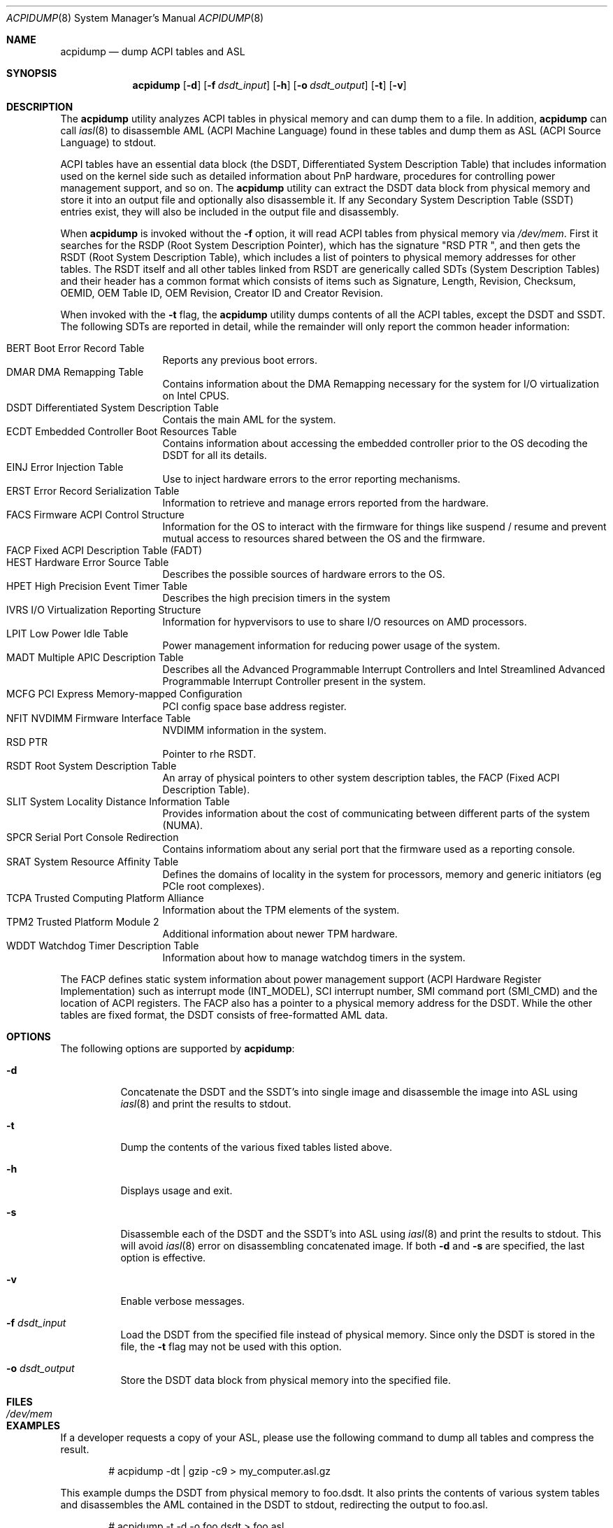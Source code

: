 .\" ACPI (ACPI Package)
.\"
.\" Copyright (c) 1999 Doug Rabson <dfr@FreeBSD.org>
.\" Copyright (c) 2000 Mitsuru IWASAKI <iwasaki@FreeBSD.org>
.\" Copyright (c) 2000 Yasuo YOKOYAMA <yokoyama@jp.FreeBSD.org>
.\" Copyright (c) 2000 Hiroki Sato <hrs@FreeBSD.org>
.\" All rights reserved.
.\"
.\" Redistribution and use in source and binary forms, with or without
.\" modification, are permitted provided that the following conditions
.\" are met:
.\" 1. Redistributions of source code must retain the above copyright
.\"    notice, this list of conditions and the following disclaimer.
.\" 2. Redistributions in binary form must reproduce the above copyright
.\"    notice, this list of conditions and the following disclaimer in the
.\"    documentation and/or other materials provided with the distribution.
.\"
.\" THIS SOFTWARE IS PROVIDED BY THE REGENTS AND CONTRIBUTORS ``AS IS'' AND
.\" ANY EXPRESS OR IMPLIED WARRANTIES, INCLUDING, BUT NOT LIMITED TO, THE
.\" IMPLIED WARRANTIES OF MERCHANTABILITY AND FITNESS FOR A PARTICULAR PURPOSE
.\" ARE DISCLAIMED.  IN NO EVENT SHALL THE REGENTS OR CONTRIBUTORS BE LIABLE
.\" FOR ANY DIRECT, INDIRECT, INCIDENTAL, SPECIAL, EXEMPLARY, OR CONSEQUENTIAL
.\" DAMAGES (INCLUDING, BUT NOT LIMITED TO, PROCUREMENT OF SUBSTITUTE GOODS
.\" OR SERVICES; LOSS OF USE, DATA, OR PROFITS; OR BUSINESS INTERRUPTION)
.\" HOWEVER CAUSED AND ON ANY THEORY OF LIABILITY, WHETHER IN CONTRACT, STRICT
.\" LIABILITY, OR TORT (INCLUDING NEGLIGENCE OR OTHERWISE) ARISING IN ANY WAY
.\" OUT OF THE USE OF THIS SOFTWARE, EVEN IF ADVISED OF THE POSSIBILITY OF
.\" SUCH DAMAGE.
.\"
.Dd October 5, 2024
.Dt ACPIDUMP 8
.Os
.Sh NAME
.Nm acpidump
.Nd dump ACPI tables and ASL
.Sh SYNOPSIS
.Nm
.Op Fl d
.Op Fl f Ar dsdt_input
.Op Fl h
.Op Fl o Ar dsdt_output
.Op Fl t
.Op Fl v
.Sh DESCRIPTION
The
.Nm
utility analyzes ACPI tables in physical memory and can dump them to a file.
In addition,
.Nm
can call
.Xr iasl 8
to disassemble AML
(ACPI Machine Language)
found in these tables and dump them as ASL
(ACPI Source Language)
to stdout.
.Pp
ACPI tables have an essential data block (the DSDT,
Differentiated System Description Table)
that includes information used on the kernel side such as
detailed information about PnP hardware, procedures for controlling
power management support, and so on.
The
.Nm
utility can extract the DSDT data block from physical memory and store it into
an output file and optionally also disassemble it.
If any Secondary System Description Table
(SSDT)
entries exist, they will also be included in the output file and disassembly.
.Pp
When
.Nm
is invoked without the
.Fl f
option, it will read ACPI tables from physical memory via
.Pa /dev/mem .
First it searches for the RSDP
(Root System Description Pointer),
which has the signature
.Qq RSD PTR\ \& ,
and then gets the RSDT
(Root System Description Table),
which includes a list of pointers to physical memory addresses
for other tables.
The RSDT itself and all other tables linked from RSDT are generically
called SDTs
(System Description Tables)
and their header has a common format which consists of items
such as Signature, Length, Revision, Checksum, OEMID, OEM Table ID,
OEM Revision, Creator ID and Creator Revision.
.Pp
When invoked with the
.Fl t
flag, the
.Nm
utility dumps contents of all the ACPI tables, except the DSDT and SSDT.
The following SDTs are reported in detail, while the remainder will only report
the common header information:
.Pp
.Bl -tag -offset indent -width 12345 -compact
.It BERT Boot Error Record Table
Reports any previous boot errors.
.It DMAR DMA Remapping Table
Contains information about the DMA Remapping necessary for the system
for I/O virtualization on Intel CPUS.
.It DSDT Differentiated System Description Table
Contais the main AML for the system.
.It ECDT Embedded Controller Boot Resources Table
Contains information about accessing the embedded controller
prior to the OS decoding the DSDT for all its details.
.It EINJ Error Injection Table
Use to inject hardware errors to the error reporting mechanisms.
.It ERST Error Record Serialization Table
Information to retrieve and manage errors reported from the hardware.
.It FACS Firmware ACPI Control Structure
Information for the OS to interact with the firmware for things
like suspend / resume and prevent mutual access to resources
shared between the OS and the firmware.
.It FACP Fixed ACPI Description Table (FADT)
.It HEST Hardware Error Source Table
Describes the possible sources of hardware errors to the OS.
.It HPET High Precision Event Timer Table
Describes the high precision timers in the system
.It IVRS I/O Virtualization Reporting Structure
Information for hypvervisors to use to share I/O resources on AMD
processors.
.It LPIT Low Power Idle Table
Power management information for reducing power usage of the system.
.It MADT Multiple APIC Description Table
Describes all the Advanced Programmable Interrupt Controllers and
Intel Streamlined Advanced Programmable Interrupt Controller present
in the system.
.It MCFG PCI Express Memory-mapped Conﬁguration
PCI config space base address register.
.It NFIT NVDIMM Firmware Interface Table
NVDIMM information in the system.
.It RSD PTR
Pointer to rhe RSDT.
.It RSDT Root System Description Table
An array of physical pointers to other system description tables,
the FACP (Fixed ACPI Description Table).
.It SLIT System Locality Distance Information Table
Provides information about the cost of communicating between different
parts of the system (NUMA).
.It SPCR Serial Port Console Redirection
Contains informatiom about any serial port that the firmware used as
a reporting console.
.It SRAT System Resource Afﬁnity Table
Defines the domains of locality in the system for processors, memory
and generic initiators (eg PCIe root complexes).
.It TCPA Trusted Computing Platform Alliance
Information about the TPM elements of the system.
.It TPM2 Trusted Platform Module 2
Additional information about newer TPM hardware.
.It WDDT Watchdog Timer Description Table
Information about how to manage watchdog timers in the system.
.El
.Pp
The FACP defines static system information about power management support
(ACPI Hardware Register Implementation)
such as interrupt mode (INT_MODEL),
SCI interrupt number, SMI command port (SMI_CMD)
and the location of ACPI registers.
The FACP also has a pointer to a physical memory address for the DSDT.
While the other tables are fixed format,
the DSDT consists of free-formatted AML data.
.Sh OPTIONS
The following options are supported by
.Nm :
.Bl -tag -width indent
.It Fl d
Concatenate the DSDT and the SSDT's into single image and disassemble the image into ASL using
.Xr iasl 8
and print the results to stdout.
.It Fl t
Dump the contents of the various fixed tables listed above.
.It Fl h
Displays usage and exit.
.It Fl s
Disassemble each of the DSDT and the SSDT's into ASL using
.Xr iasl 8
and print the results to stdout.
This will avoid
.Xr iasl 8
error on disassembling concatenated image.
If both
.Fl d
and
.Fl s
are specified, the last option is effective.
.It Fl v
Enable verbose messages.
.It Fl f Ar dsdt_input
Load the DSDT from the specified file instead of physical memory.
Since only the DSDT is stored in the file, the
.Fl t
flag may not be used with this option.
.It Fl o Ar dsdt_output
Store the DSDT data block from physical memory into the specified file.
.El
.Sh FILES
.Bl -tag -width /dev/mem
.It Pa /dev/mem
.El
.Sh EXAMPLES
If a developer requests a copy of your ASL, please use the following
command to dump all tables and compress the result.
.Bd -literal -offset indent
# acpidump -dt | gzip -c9 > my_computer.asl.gz
.Ed
.Pp
This example dumps the DSDT from physical memory to foo.dsdt.
It also prints the contents of various system tables and disassembles
the AML contained in the DSDT to stdout, redirecting the output
to foo.asl.
.Bd -literal -offset indent
# acpidump -t -d -o foo.dsdt > foo.asl
.Ed
.Pp
This example reads a DSDT file and disassembles it to stdout.
Verbose messages are enabled.
.Bd -literal -offset indent
# acpidump -v -d -f foo.dsdt
.Ed
.Sh SEE ALSO
.Xr acpi 4 ,
.Xr mem 4 ,
.Xr acpiconf 8 ,
.Xr acpidb 8 ,
.Xr iasl 8
.Sh HISTORY
The
.Nm
utility first appeared in
.Fx 5.0
and was rewritten to use
.Xr iasl 8
for
.Fx 5.2 .
.Sh AUTHORS
.An Doug Rabson Aq Mt dfr@FreeBSD.org
.An Mitsuru IWASAKI Aq Mt iwasaki@FreeBSD.org
.An Yasuo YOKOYAMA Aq Mt yokoyama@jp.FreeBSD.org
.An Nate Lawson Aq Mt njl@FreeBSD.org
.Pp
.An -nosplit
Some contributions made by
.An Chitoshi Ohsawa Aq Mt ohsawa@catv1.ccn-net.ne.jp ,
.An Takayasu IWANASHI Aq Mt takayasu@wendy.a.perfect-liberty.or.jp ,
.An Yoshihiko SARUMARU Aq Mt mistral@imasy.or.jp ,
.An Hiroki Sato Aq Mt hrs@FreeBSD.org ,
.An Michael Lucas Aq Mt mwlucas@blackhelicopters.org
and
.An Michael Smith Aq Mt msmith@FreeBSD.org .
.Sh BUGS
The current implementation does not dump the BOOT structure or
other miscellaneous tables.

